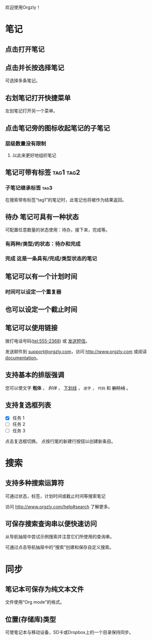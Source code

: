 欢迎使用Orgzly！

* 笔记
** 点击打开笔记
** 点击并长按选择笔记

可选择多条笔记。

** 右划笔记打开快捷菜单

左划笔记打开另一个菜单。

** 点击笔记旁的图标收起笔记的子笔记
*** 层级数量没有限制
**** 以此来更好地组织笔记

** 笔记可带有标签 :tag1:tag2:
*** 子笔记继承标签 :tag3:

在搜索带有标签“tag1”的笔记时，此笔记也将被作为结果返回。

** 待办 笔记可具有一种状态

可配置任意数量的状态使用：待办，接下来，完成等。

*** 有两种/类型/的状态：待办和完成

*** 完成 这是一条具有/完成/类型状态的笔记
CLOSED: [2018-01-24 Wed 17:00]

** 笔记可以有一个计划时间
SCHEDULED: <2015-02-20 Fri 15:15>

*** 时间可以设定一个重复器
SCHEDULED: <2015-02-16 Mon .+1d>

** 也可以设定一个截止时间
DEADLINE: <2015-02-20 Fri>

** 笔记可以使用链接

拨打电话号码(tel:555-2368) 或 [[sms:555-2368][发送短信]]。

发送邮件到 [[mailto:support@orgzly.com][support@orgzly.com]]，访问 http://www.orgzly.com 或阅读[[http://www.orgzly.com/help][documentation]]。

** 支持基本的排版强调

您可以使文字 *粗体* ， /斜体/ ， _下划线_ ， =逐字= ， ~代码~ 和 +删除线+ 。

** 支持复选框列表

- [X] 任务 1
- [ ] 任务 2
- [ ] 任务 3

点击复选框切换。 点按行尾的新建行按钮以创建新条目。

* 搜索
** 支持多种搜索运算符

可通过状态，标签，计划时间或截止时间等搜索笔记

访问 http://www.orgzly.com/help#search 了解更多。

** 可保存搜索查询串以便快速访问

从导航抽屉中尝试示例搜索并注意它们所使用的查询串。

可通过点击导航抽屉中的“搜索”创建和保存自定义搜索。

* 同步

** 笔记本可保存为纯文本文件

文件使用“Org mode”的格式。

** 位置(存储库)类型

可使笔记本与移动设备，SD卡或Dropbox上的一个目录保持同步。
